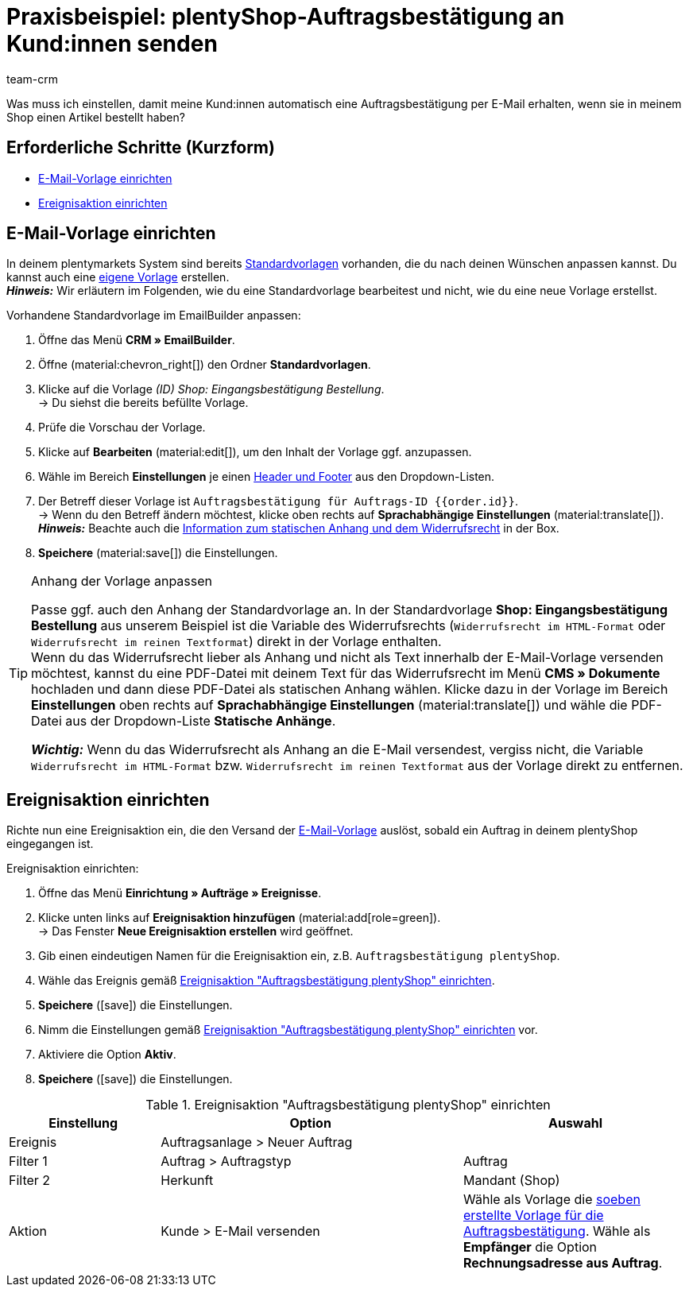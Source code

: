 = Praxisbeispiel: plentyShop-Auftragsbestätigung an Kund:innen senden
:keywords: Auftragsbestätigung, Auftragseingang automatisch bestätigen
:description: Dieses Praxisbeispiel beschreibt, welche Einstellungen du vornehmen musst, um deinen Kund:innen automatisch eine Auftragsbestätigung zu senden, wenn sie eine Bestellung in deinem plentyShop aufgegeben haben.
:author: team-crm

Was muss ich einstellen, damit meine Kund:innen automatisch eine Auftragsbestätigung per E-Mail erhalten, wenn sie in meinem Shop einen Artikel bestellt haben?

[discrete]
== Erforderliche Schritte (Kurzform)

* <<#e-mail-vorlage-einrichten, E-Mail-Vorlage einrichten>>
* <<##ereignisaktion-einrichten, Ereignisaktion einrichten>>

[#e-mail-vorlage-einrichten]
== E-Mail-Vorlage einrichten

In deinem plentymarkets System sind bereits xref:crm:emailbuilder.adoc#standardvorlagen-verwenden[Standardvorlagen] vorhanden, die du nach deinen Wünschen anpassen kannst. Du kannst auch eine xref:crm:emailbuilder.adoc#vorlage-erstellen[eigene Vorlage] erstellen. +
*_Hinweis:_* Wir erläutern im Folgenden, wie du eine Standardvorlage bearbeitest und nicht, wie du eine neue Vorlage erstellst.

[.instruction]
Vorhandene Standardvorlage im EmailBuilder anpassen:

. Öffne das Menü *CRM » EmailBuilder*.
. Öffne (material:chevron_right[]) den Ordner *Standardvorlagen*.
. Klicke auf die Vorlage _(ID) Shop: Eingangsbestätigung Bestellung_. +
→ Du siehst die bereits befüllte Vorlage. 
. Prüfe die Vorschau der Vorlage.
. Klicke auf *Bearbeiten* (material:edit[]), um den Inhalt der Vorlage ggf. anzupassen.
. Wähle im Bereich *Einstellungen* je einen xref:crm:emailbuilder.adoc#vorlage-header-footer[Header und Footer] aus den Dropdown-Listen.
. Der Betreff dieser Vorlage ist `Auftragsbestätigung für Auftrags-ID {{order.id}}`. +
→ Wenn du den Betreff ändern möchtest, klicke oben rechts auf *Sprachabhängige Einstellungen* (material:translate[]).
*_Hinweis:_* Beachte auch die <<#info-box-statischer-anhang-widerrufsrecht, Information zum statischen Anhang und dem Widerrufsrecht>> in der Box.
. *Speichere* (material:save[]) die Einstellungen.

[#info-box-statischer-anhang-widerrufsrecht]
[TIP]
.Anhang der Vorlage anpassen
====
Passe ggf. auch den Anhang der Standardvorlage an. In der Standardvorlage *Shop: Eingangsbestätigung Bestellung* aus unserem Beispiel ist die Variable des Widerrufsrechts (`Widerrufsrecht im HTML-Format` oder `Widerrufsrecht im reinen Textformat`) direkt in der Vorlage enthalten. +
Wenn du das Widerrufsrecht lieber als Anhang und nicht als Text innerhalb der E-Mail-Vorlage versenden möchtest, kannst du eine PDF-Datei mit deinem Text für das Widerrufsrecht im Menü *CMS » Dokumente* hochladen und dann diese PDF-Datei als statischen Anhang wählen. Klicke dazu in der Vorlage im Bereich *Einstellungen* oben rechts auf *Sprachabhängige Einstellungen* (material:translate[]) und wähle die PDF-Datei aus der Dropdown-Liste *Statische Anhänge*.

*_Wichtig:_* Wenn du das Widerrufsrecht als Anhang an die E-Mail versendest, vergiss nicht, die Variable `Widerrufsrecht im HTML-Format` bzw. `Widerrufsrecht im reinen Textformat` aus der Vorlage direkt zu entfernen.
====

[#ereignisaktion-einrichten]
== Ereignisaktion einrichten

Richte nun eine Ereignisaktion ein, die den Versand der <<#e-mail-vorlage-einrichten, E-Mail-Vorlage>> auslöst, sobald ein Auftrag in deinem plentyShop eingegangen ist.

[.instruction]
Ereignisaktion einrichten:

. Öffne das Menü *Einrichtung » Aufträge » Ereignisse*.
. Klicke unten links auf *Ereignisaktion hinzufügen* (material:add[role=green]). +
→ Das Fenster *Neue Ereignisaktion erstellen* wird geöffnet.
. Gib einen eindeutigen Namen für die Ereignisaktion ein, z.B. `Auftragsbestätigung plentyShop`.
. Wähle das Ereignis gemäß <<#table-event-procedure-order-confirmation>>.
. *Speichere* (icon:save[role=green]) die Einstellungen.
. Nimm die Einstellungen gemäß <<#table-event-procedure-order-confirmation>> vor.
. Aktiviere die Option *Aktiv*.
. *Speichere* (icon:save[role=green]) die Einstellungen.

[[table-event-procedure-order-confirmation]]
.Ereignisaktion "Auftragsbestätigung plentyShop" einrichten
[cols="2,4,3"]
|====
|Einstellung |Option |Auswahl

|Ereignis
|Auftragsanlage > Neuer Auftrag
|

|Filter 1
|Auftrag > Auftragstyp
|Auftrag

|Filter 2
|Herkunft
|Mandant (Shop)

|Aktion
|Kunde > E-Mail versenden
|Wähle als Vorlage die <<#e-mail-vorlage-einrichten, soeben erstellte Vorlage für die Auftragsbestätigung>>. Wähle als *Empfänger* die Option *Rechnungsadresse aus Auftrag*.

|====
